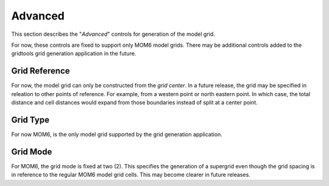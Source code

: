 ********
Advanced
********

This section describes the "`Advanced`" controls
for generation of the model grid.

.. image:: ggGridAdvanced.png

For now, these controls are fixed to support only MOM6
model grids.  There may be additional controls added to
the gridtools grid generation application in the future.

Grid Reference
==============

For now, the model grid can only be constructed from the
*grid center*.  In a future release, the grid may be
specified in releation to other points of reference.  For
example, from a western point or north eastern point.  In
which case, the total distance and cell distances would
expand from those boundaries instead of split at a
center point.

Grid Type
=========

For now MOM6, is the only model grid supported by
the grid generation application.

Grid Mode
=========

For MOM6, the grid mode is fixed at two (2).  This
specifies the generation of a supergrid even though
the grid spacing is in reference to the regular
MOM6 model grid cells.  This may become clearer
in future releases.
